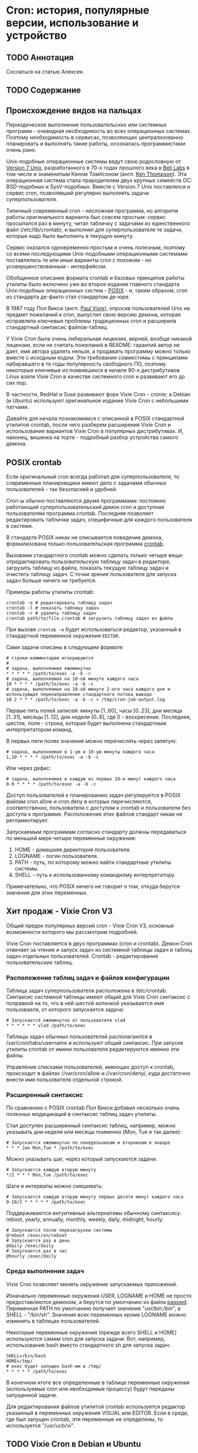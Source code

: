 * Cron: история, популярные версии, использование и устройство
** TODO Аннотация

   Сослаться на статью Алексея.

** TODO Содержание
** Происхождение видов на пальцах

   Периодическое выполнение пользовательских или системных программ - очевидная необходимость во
   всех операционных системах. Поэтому необходимость в сервисах, позволяющих централизованно
   планировать и выполнять такие работы, осозналась программистами очень рано.

   Unix-подобные операционные системы ведут свою родословную от [[https://en.wikipedia.org/wiki/Version_7_Unix][Version 7 Unix]], разработанного в
   70-х годах прошлого века в [[https://en.wikipedia.org/wiki/Bell_Labs][Bell Labs]] в том числе и знаменитым Кеном Томпсоном (англ. [[https://en.wikipedia.org/wiki/Ken_Thompson][Ken
   Thompson]]). Эта операционная система стала прародителем двух крупных семейств ОС: BSD-подобных и
   SysV-подобных. Вместе c Version 7 Unix поставлялся и сервис cron, позволявший регулярно выполнять
   задачи суперпользователя.

   Типичный современный cron - несложная программа, но алгоритм работы оригинального варианта был
   совсем простым: сервис просыпался раз в минуту, читал табличку с задачами из единственного файл
   (/etc/lib/crontab), и выполнял для суперпользователя те задачи, которые надо было выполнить в
   текущую минуту.

   Сервис оказался одновременно простым и очень полезным, поэтому со всеми последующими
   Unix-подобными операционными системами поставлялись те или иные варианты cron с похожим - но
   усовершенствованным - интерфейсом.

   Обобщенное описание формата crontab и базовых принципов работы утилиты было включено уже во
   второе издание главного стандарта Unix-подобных операционных систем - [[https://en.wikipedia.org/wiki/POSIX][POSIX]] - и, таким образом,
   cron из стандарта де-факто стал стандартом де-юре.

   В 1987 году Пол Викси (англ. [[https://en.wikipedia.org/wiki/Paul_Vixie][Paul Vixie]]), опросив пользователей Unix на предмет пожеланий к cron,
   выпустил свою версию демона, которая исправляла ключевые проблемы традиционных cron и расширила
   стандартный синтаксис файлов-таблиц.

   У Vixie Cron была очень либеральная лицензия, верней, вообще никакой лицензии, если не считать
   пожеланий в README: гарантий автор не дает, имя автора удалять нельзя, а продавать программу
   можно только вместе с исходным кодом. Эти требования совместимы с принципами набиравшего в те
   годы популярность свободного ПО, поэтому некоторые ключевые из появившихся в начале 90-х
   дистрибутивов Linux взяли Vixie Cron в качестве системного cron и развивают его до сих пор.

   В частности, RedHat и Suse развивают форк Vixie Cron - cronie; а Debian (и Ubuntu) используют
   оригинальное издание Vixie Cron с небольшими патчами.

   Давайте для начала познакомимся с описанной в POSIX стандартной утилитой crontab, после чего
   разберем расширения Vixie Cron и использование вариантов Vixie Cron в популярных дистрибутивах.
   И, наконец, вишенка на торте - подробный разбор устройства самого демона.

** POSIX crontab

   Если оригинальный cron всегда работал для суперпользователя, то современные планировщики имеют
   дело с задачами обычных пользователей - так безопасней и удобней.

   Cron-ы обычно поставляются двумя программами: постоянно работающий суперпользовательский демон
   cron и доступная пользователям программа crontab. Последняя позволяет редактировать таблички
   задач, специфичные для каждого пользователя в системе.

   В стандарте POSIX никак не описывается поведение демона, формализована только пользовательская
   программа [[https://pubs.opengroup.org/onlinepubs/9699919799/utilities/crontab.html][crontab]].

   Вызовами стандартного crontab можно сделать только четыре вещи: отредактировать пользовательскую
   таблицу задач в редакторе, загрузить таблицу из файла, показать текущую таблицу задач и очистить
   таблицу задач. С точки зрения пользователя для запуска задач больше ничего не требуется.

   Примеры работы утилиты crontab:

   #+BEGIN_SRC shell
   crontab -e # редактировать таблицу задач
   crontab -l # показать таблицу задач
   crontab -r # удалить таблицу задач
   crontab path/to/file.crontab # загрузить таблицу задач из файла
   #+END_SRC

   При вызове =crontab -e= будет использоваться редактор, указанный в стандартной переменной окружения
   =EDITOR=.

   Сами задачи описаны в следующем формате:

   #+BEGIN_SRC crontab
   # строки-комментарии игнорируются
   #
   # задача, выполняемая ежеминутно
   * * * * * /path/to/exec -a -b -c
   # задача, выполняемая на 10-ой минуте каждого часа
   10 * * * * /path/to/exec -a -b -c
   # задача, выполняемая на 10-ой минуте 2-ого часа каждого дня и использующая перенаправление стандартного потока вывода
   10 2 * * * /path/to/exec -a -b -c > /tmp/cron-job-output.log
   #+END_SRC

   Первые пять полей записей: минуты [1..60], часы [0..23], дни месяца [1..31], месяцы [1..12], дни
   недели [0..6], где 0 - воскресение. Последнее, шестое, поле - строка, которая будет выполнена
   стандартным интерпретатором команд.

   В первых пяти полях значения можно перечислять через запятую:

   #+BEGIN_SRC crontab
   # задача, выполняемая в 1-ую и 10-ую минуты каждого часа
   1,10 * * * * /path/to/exec -a -b -c
   #+END_SRC

   Или через дефис:

   #+BEGIN_SRC crontab
   # задача, выполняемая в каждую из первых 10-и минут каждого часа
   0-9 * * * * /path/to/exec -a -b -c
   #+END_SRC

   Доступ пользователей к планированию задач регулируется в POSIX файлам cron.allow и cron.deny в
   которых перечисляются, соответственно, пользователи с доступом к crontab и пользователи без
   доступа к программе. Расположение этих файлов стандарт никак не регламентирует.

   Запускаемым программам согласно стандарту должны передаваться по меньшей мере четыре переменные
   окружения:

   1. HOME - домашняя директория пользователя.
   2. LOGNAME - логин пользователя.
   3. PATH - путь, по которому можно найти стандартные утилиты системы.
   4. SHELL - путь к использованному командному интерпретатору.

   Примечательно, что POSIX ничего не говорит о том, откуда берутся значения для этих переменных.

** Хит продаж - Vixie Cron V3

   Общий предок популярных версий cron - Vixie Cron V3, основные возможности которого мы рассмотрим
   подробней.

   Vixie Cron поставляется в двух программах (cron и crontab). Демон Cron отвечает за чтение и
   запуск задач из системной таблицы задач и таблиц задач отдельных пользователей. Crontab -
   редактирование пользовательских таблиц.

*** Расположение таблиц задач и файлов конфигурации

    Таблица задач суперпользователя расположена в /etc/crontab. Синтаксис системной таблицы имеют
    общий для Vixie Cron синтаксис с поправкой на то, что в ней шестой колонкой указывается имя
    пользоваеля, от которого запускается задача:

    #+BEGIN_SRC crontab
    # Запускается ежеминутно от пользователя vlad
    * * * * * * vlad /path/to/exec
    #+END_SRC

    Таблицы задач обычных пользователей располагаются в /var/cron/tabs/username и используют общий
    синтаксис. При запуске утилиты crontab от имени пользователя редактируются именно эти файлы.

    Управление списками пользователей, имеющих доступ к crontab, происходит в файлах //var/cron/allow
    и //var/cron/deny/, куда достаточно внести имя пользователя отдельной строкой.

*** Расширенный синтаксис

   По сравнению с POSIX crontab Пол Викси добавил несколько очень полезных модицикаций в синтаксис
   таблиц задач утилиты.

   Стал доступен расширенный синтаксис таблиц, например, можно указывать дни недели или месяцы
   поименно (Mon, Tue и так далее):

   #+BEGIN_SRC crontab
   # Запускается ежеминутно по понедельникам и вторникам в январе
   * * * Jan Mon,Tue * /path/to/exec
   #+END_SRC

   Можно указывать шаг, через который запускаются задачи:

   #+BEGIN_SRC crontab
   # Запускается каждую вторую минуту
   */2 * * * Mon,Tue /path/to/exec
   #+END_SRC

   Шаги и интервалы можно смешивать:

   #+BEGIN_SRC crontab
   # Запускается каждую вторую минуту первых десяти минут каждого часа
   0-10/2 * * * * * /path/to/exec
   #+END_SRC

   Поддерживаются интуитивные альтернативы обычному синтаксису: reboot, yearly, annually, monthly,
   weekly, daily, midnight, hourly:

   #+BEGIN_SRC crontab
   # Запускается после перезагрузки системы
   @reboot /exec/on/reboot
   # Запускается раз в день
   @daily /exec/daily
   # Запускается раз в час
   @hourly /exec/daily
   #+END_SRC

*** Среда выполнения задач

   Vixie Cron позволяет менять окружение запускаемых приложений.

   Изначально переменные окружения USER, LOGNAME и HOME не просто предоставляются демоном, а берутся
   по умолчанию из файла [[https://en.wikipedia.org/wiki/Passwd][passwd]]. Переменная PATH по умолчанию получает значение "/usr/bin:/bin/", а
   SHELL - "/bin/sh". Значения всех переменных кроме LOGNAME можно изменить в таблицах
   пользователей.

   Некоторые переменные окружения (прежде всего SHELL и HOME) используются самим cron для запуска
   задачи. Вот, например, использование bash вместо стандартного sh для запуска задач:

   #+BEGIN_SRC crontab
   SHELL=/bin/bash
   HOME=/tmp/
   # exec будет запущен bash-ем в /tmp/
   * * * * * /path/to/exec
   #+END_SRC

   В конечном итоге все определенные в таблице переменные окружения (используемые cron или
   необходимые процессу) будут переданы запущенной задаче.

   Для редактирования файлов утилитой crontab используется редактор указанный в переменных окружения
   VISUAL или EDITOR. Если в среде, где был запущен crontab, эти переменные не определены, то
   используется "/usr/ucb/vi".

** TODO Vixie Cron в Debian и Ubuntu

   based on Vixie Cron v3

   TODO: no passwd

   TODO: repo link

** TODO Vixie Cron в RedHat, Fedora и CentOS

   based on Vixie Cron v4.1

   TODO: repo link

** TODO Устройство Vixie Cron
** TODO Выводы

   TODO: альтернативы

   TODO: указать, что надо обращаться к документации каждой из платформ
